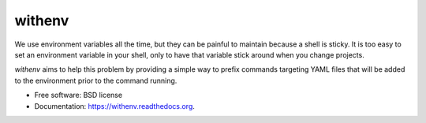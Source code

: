 =======
withenv
=======

.. image:: https://travis-ci.org/ionrock/withenv.png?branch=master
        :target: https://travis-ci.org/ionrock/withenv

.. image:: https://pypip.in/d/withenv/badge.png
        :target: https://pypi.python.org/pypi/withenv


We use environment variables all the time, but they can be painful to
maintain because a shell is sticky. It is too easy to set an
environment variable in your shell, only to have that variable stick
around when you change projects.

`withenv` aims to help this problem by providing a simple way to
prefix commands targeting YAML files that will be added to the
environment prior to the command running.


* Free software: BSD license
* Documentation: https://withenv.readthedocs.org.
